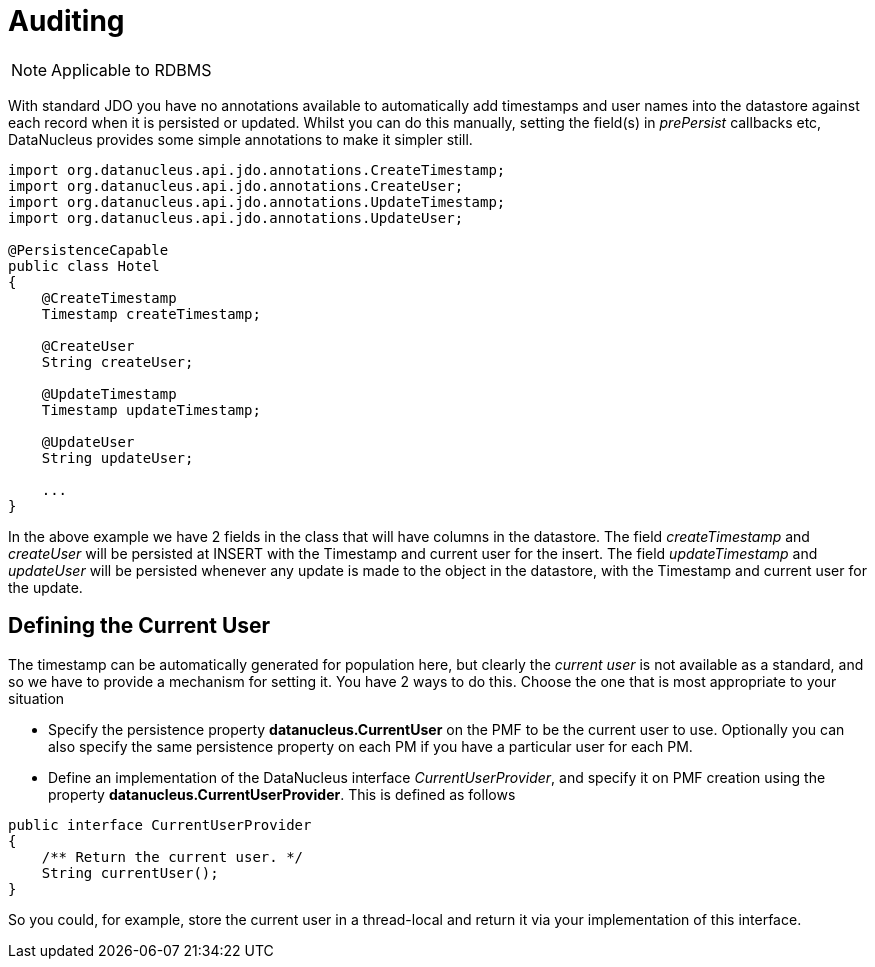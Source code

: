 [[auditing]]
= Auditing
:_basedir: ../
:_imagesdir: images/

NOTE: Applicable to RDBMS

With standard JDO you have no annotations available to automatically add timestamps and user names into the datastore against each record when it is persisted or updated. 
Whilst you can do this manually, setting the field(s) in _prePersist_ callbacks etc, DataNucleus provides some simple annotations to make it simpler still.

[source,java]
-----
import org.datanucleus.api.jdo.annotations.CreateTimestamp;
import org.datanucleus.api.jdo.annotations.CreateUser;
import org.datanucleus.api.jdo.annotations.UpdateTimestamp;
import org.datanucleus.api.jdo.annotations.UpdateUser;

@PersistenceCapable
public class Hotel
{
    @CreateTimestamp
    Timestamp createTimestamp;

    @CreateUser
    String createUser;

    @UpdateTimestamp
    Timestamp updateTimestamp;

    @UpdateUser
    String updateUser;

    ...
}
-----

In the above example we have 2 fields in the class that will have columns in the datastore. 
The field _createTimestamp_ and _createUser_ will be persisted at INSERT with the Timestamp and current user for the insert. 
The field _updateTimestamp_ and _updateUser_ will be persisted whenever any update is made to the object in the datastore, with the Timestamp and current user for the update.


== Defining the Current User

The timestamp can be automatically generated for population here, but clearly the _current user_ is not available as a standard, and so we have to provide a mechanism for setting it.
You have 2 ways to do this. Choose the one that is most appropriate to your situation

* Specify the persistence property *datanucleus.CurrentUser* on the PMF to be the current user to use. Optionally you can also specify the same persistence property on each PM
if you have a particular user for each PM.
* Define an implementation of the DataNucleus interface _CurrentUserProvider_, and specify it on PMF creation using the property *datanucleus.CurrentUserProvider*.
This is defined as follows
[source,java]
-----
public interface CurrentUserProvider
{
    /** Return the current user. */
    String currentUser();
}
-----
So you could, for example, store the current user in a thread-local and return it via your implementation of this interface.

